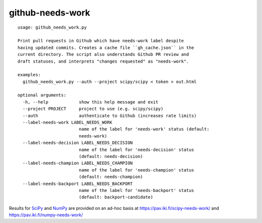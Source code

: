 =================
github-needs-work
=================

::

    usage: github_needs_work.py

    Print pull requests in Github which have needs-work label despite
    having updated commits. Creates a cache file ``gh_cache.json`` in the
    current directory. The script also understands Github PR review and
    draft statuses, and interprets "changes requested" as "needs-work".

    examples:
      github_needs_work.py --auth --project scipy/scipy < token > out.html

    optional arguments:
      -h, --help            show this help message and exit
      --project PROJECT     project to use (e.g. scipy/scipy)
      --auth                authenticate to Github (increases rate limits)
      --label-needs-work LABEL_NEEDS_WORK
                            name of the label for 'needs-work' status (default:
                            needs-work)
      --label-needs-decision LABEL_NEEDS_DECISION
                            name of the label for 'needs-decision' status
                            (default: needs-decision)
      --label-needs-champion LABEL_NEEDS_CHAMPION
                            name of the label for 'needs-champion' status
                            (default: needs-champion)
      --label-needs-backport LABEL_NEEDS_BACKPORT
                            name of the label for 'needs-backport' status
                            (default: backport-candidate)
      
Results for `SciPy`_ and `NumPy`_ are provided on an ad-hoc basis at
https://pav.iki.fi/scipy-needs-work/ and https://pav.iki.fi/numpy-needs-work/

.. _SciPy: https://github.com/scipy/scipy
.. _NumPy: https://github.com/numpy/numpy
